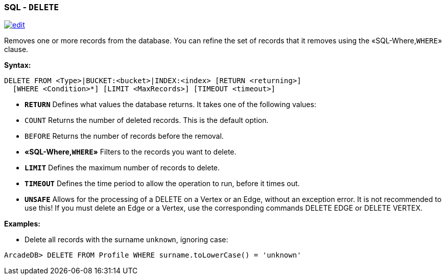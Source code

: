 [discrete]
=== SQL - `DELETE`

image:../images/edit.png[link="https://github.com/ArcadeData/arcadedb-docs/blob/main/src/main/asciidoc/sql/SQL-Delete.md" float=right]

Removes one or more records from the database. You can refine the set of records that it removes using the «SQL-Where,`WHERE`» clause.

*Syntax:*

[source,sql]
----
DELETE FROM <Type>|BUCKET:<bucket>|INDEX:<index> [RETURN <returning>]
  [WHERE <Condition>*] [LIMIT <MaxRecords>] [TIMEOUT <timeout>]

----

* *`RETURN`* Defines what values the database returns. It takes one of the following values:
* `COUNT` Returns the number of deleted records. This is the default option.
* `BEFORE` Returns the number of records before the removal.
* *«SQL-Where,`WHERE`»* Filters to the records you want to delete.
* *`LIMIT`* Defines the maximum number of records to delete.
* *`TIMEOUT`* Defines the time period to allow the operation to run, before it times out.
* *`UNSAFE`* Allows for the processing of a DELETE on a Vertex or an Edge, without an exception error. It is not recommended to use this! If you must delete an Edge or a Vertex, use the corresponding commands DELETE EDGE or DELETE VERTEX.

*Examples:*

* Delete all records with the surname `unknown`, ignoring case:

----
ArcadeDB> DELETE FROM Profile WHERE surname.toLowerCase() = 'unknown'
----
